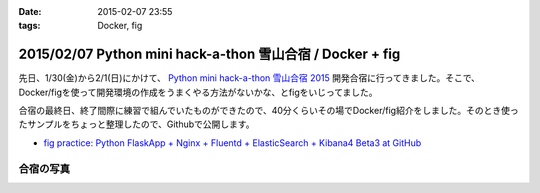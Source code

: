 :date: 2015-02-07 23:55
:tags: Docker, fig

===========================================================
2015/02/07 Python mini hack-a-thon 雪山合宿 / Docker + fig
===========================================================

先日、1/30(金)から2/1(日)にかけて、 `Python mini hack-a-thon 雪山合宿 2015`_ 開発合宿に行ってきました。そこで、Docker/figを使って開発環境の作成をうまくやる方法がないかな、とfigをいじってました。

合宿の最終日、終了間際に練習で組んでいたものができたので、40分くらいその場でDocker/fig紹介をしました。そのとき使ったサンプルをちょっと整理したので、Githubで公開します。

* `fig practice: Python FlaskApp + Nginx + Fluentd + ElasticSearch + Kibana4 Beta3 at GitHub`__



合宿の写真
============

.. raw:: html

   <iframe src="https://www.flickr.com/photos/shimizukawa/15800616264/in/set-72157648274677233/player/" width="640" height="480" frameborder="0" allowfullscreen webkitallowfullscreen mozallowfullscreen oallowfullscreen msallowfullscreen></iframe>


.. __: https://github.com/shimizukawa/fig-practices/tree/fig-app-nginx-fluentd-es-kibana4#fig-practice-python-flaskapp--nginx--fluentd--elasticsearch--kibana4-beta3

.. _Python mini hack-a-thon 雪山合宿 2015: http://pyhack.connpass.com/event/9425/

